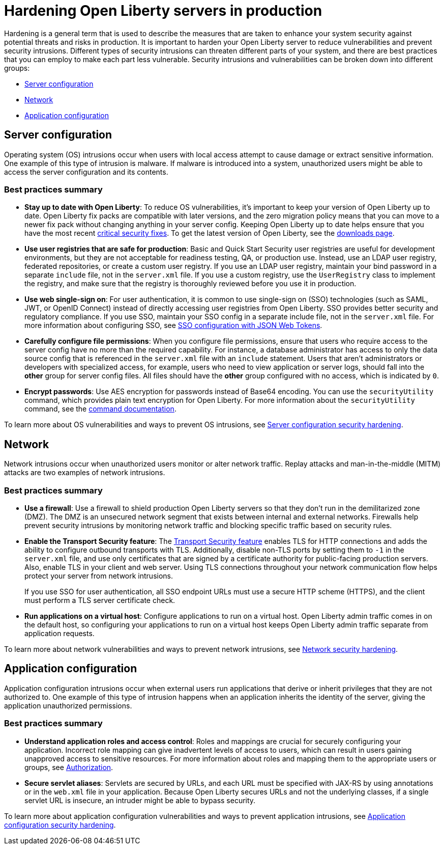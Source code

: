 // Copyright (c) 2020 IBM Corporation and others.
// Licensed under Creative Commons Attribution-NoDerivatives
// 4.0 International (CC BY-ND 4.0)
//   https://creativecommons.org/licenses/by-nd/4.0/
//
// Contributors:
//     IBM Corporation
//
:page-description: It is important to harden your Open Liberty server for production to reduce vulnerabilities and prevent security intrusions.
:seo-title: Hardening Open Liberty servers in production - openliberty.io
:seo-description: It is important to harden your Open Liberty server for production to reduce vulnerabilities and prevent security intrusions.
:page-layout: general-reference
:page-type: general
= Hardening Open Liberty servers in production

Hardening is a general term that is used to describe the measures that are taken to enhance your system security against potential threats and risks in production.
It is important to harden your Open Liberty server to reduce vulnerabilities and prevent security intrusions.
Different types of security intrusions can threaten different parts of your system, and there are best practices that you can employ to make each part less vulnerable.
Security intrusions and vulnerabilities can be broken down into different groups:

* <<#server-configuration,Server configuration>>
* <<#network,Network>>
* <<#application-configuration,Application configuration>>

[#server-configuration]
== Server configuration
Operating system (OS) intrusions occur when users with local access attempt to cause damage or extract sensitive information.
One example of this type of intrusion is malware.
If malware is introduced into a system, unauthorized users might be able to access the server configuration and its contents.

=== Best practices summary
* *Stay up to date with Open Liberty*: To reduce OS vulnerabilities, it's important to keep your version of Open Liberty up to date.
Open Liberty fix packs are compatible with later versions, and the zero migration policy means that you can move to a newer fix pack without changing anything in your server config.
Keeping Open Liberty up to date helps ensure that you have the most recent link:/docs/ref/general/#security-vulnerabilities.html[critical security fixes].
To get the latest version of Open Liberty, see the link:https://openliberty.io/downloads/[downloads page].
* *Use user registries that are safe for production*: Basic and Quick Start Security user registries are useful for development environments, but they are not acceptable for readiness testing, QA, or production use.
Instead, use an LDAP user registry, federated repositories, or create a custom user registry.
If you use an LDAP user registry, maintain your bind password in a separate `include` file, not in the `server.xml` file.
If you use a custom registry, use the `UserRegistry` class to implement the registry, and make sure that the registry is thoroughly reviewed before you use it in production.
* *Use web single-sign on*: For user authentication, it is common to use single-sign on (SSO) technologies (such as SAML, JWT, or OpenID Connect) instead of directly accessing user registries from Open Liberty.
SSO provides better security and regulatory compliance.
If you use SSO, maintain your SSO config in a separate include file, not in the `server.xml` file.
For more information about configuring SSO, see link:/docs/ref/general/#sso-config-json.html[SSO configuration with JSON Web Tokens].
* *Carefully configure file permissions*: When you configure file permissions, ensure that users who require access to the server config have no more than the required capability.
For instance, a database administrator has access to only the data source config that is referenced in the `server.xml` file with an `include` statement.
Users that aren't administrators or developers with specialized access, for example, users who need to view application or server logs, should fall into the *other* group for server config files.
All files should have the *other* group configured with no access, which is indicated by `0`.
* *Encrypt passwords*: Use AES encryption for passwords instead of Base64 encoding.
You can use the `securityUtility` command, which provides plain text encryption for Open Liberty.
For more information about the `securityUtility` command, see the link:/docs/ref/general/#securityUtility.html[command documentation].

To learn more about OS vulnerabilities and ways to prevent OS intrusions, see link:/docs/ref/general/#server-configuration-hardening.html[Server configuration security hardening].

[#network]
== Network
Network intrusions occur when unauthorized users monitor or alter network traffic. Replay attacks and man-in-the-middle (MITM) attacks are two examples of network intrusions.

=== Best practices summary
* *Use a firewall*: Use a firewall to shield production Open Liberty servers so that they don't run in the demilitarized zone (DMZ).
The DMZ is an unsecured network segment that exists between internal and external networks.
Firewalls help prevent security intrusions by monitoring network traffic and blocking specific traffic based on security rules.
* *Enable the Transport Security feature*: The link:/docs/ref/feature/#transportSecurity.html[Transport Security feature] enables TLS for HTTP connections and adds the ability to configure outbound transports with TLS.
Additionally, disable non-TLS ports by setting them to `-1` in the `server.xml` file, and use only certificates that are signed by a certificate authority for public-facing production servers.
Also, enable TLS in your client and web server.
Using TLS connections throughout your network communication flow helps protect your server from network intrusions.
+
If you use SSO for user authentication, all SSO endpoint URLs must use a secure HTTP scheme (HTTPS), and the client must perform a TLS server certificate check.
* *Run applications on a virtual host*: Configure applications to run on a virtual host.
Open Liberty admin traffic comes in on the default host, so configuring your applications to run on a virtual host keeps Open Liberty admin traffic separate from application requests.

To learn more about network vulnerabilities and ways to prevent network intrusions, see link:/docs/ref/general/#network-hardening.html[Network security hardening].

[#application-configuration]
== Application configuration
Application configuration intrusions occur when external users run applications that derive or inherit privileges that they are not authorized to.
One example of this type of intrusion happens when an application inherits the identity of the server, giving the application unauthorized permissions.

=== Best practices summary
* *Understand application roles and access control*: Roles and mappings are crucial for securely configuring your application.
Incorrect role mapping can give inadvertent levels of access to users, which can result in users gaining unapproved access to sensitive resources.
For more information about roles and mapping them to the appropriate users or groups, see link:/docs/ref/general/#authorization.html[Authorization].
* *Secure servlet aliases*: Servlets are secured by URLs, and each URL must be specified with JAX-RS by using annotations or in the `web.xml` file in your application.
Because Open Liberty secures URLs and not the underlying classes, if a single servlet URL is insecure, an intruder might be able to bypass security.

To learn more about application configuration vulnerabilities and ways to prevent application intrusions, see link:/docs/ref/general/#application-hardening.html[Application configuration security hardening].
